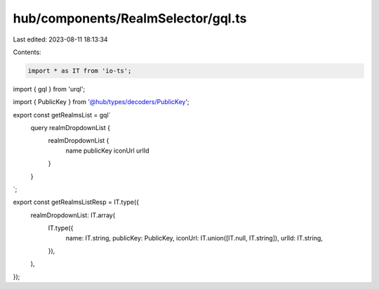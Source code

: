 hub/components/RealmSelector/gql.ts
===================================

Last edited: 2023-08-11 18:13:34

Contents:

.. code-block:: ts

    import * as IT from 'io-ts';
import { gql } from 'urql';

import { PublicKey } from '@hub/types/decoders/PublicKey';

export const getRealmsList = gql`
  query realmDropdownList {
    realmDropdownList {
      name
      publicKey
      iconUrl
      urlId
    }
  }
`;

export const getRealmsListResp = IT.type({
  realmDropdownList: IT.array(
    IT.type({
      name: IT.string,
      publicKey: PublicKey,
      iconUrl: IT.union([IT.null, IT.string]),
      urlId: IT.string,
    }),
  ),
});


